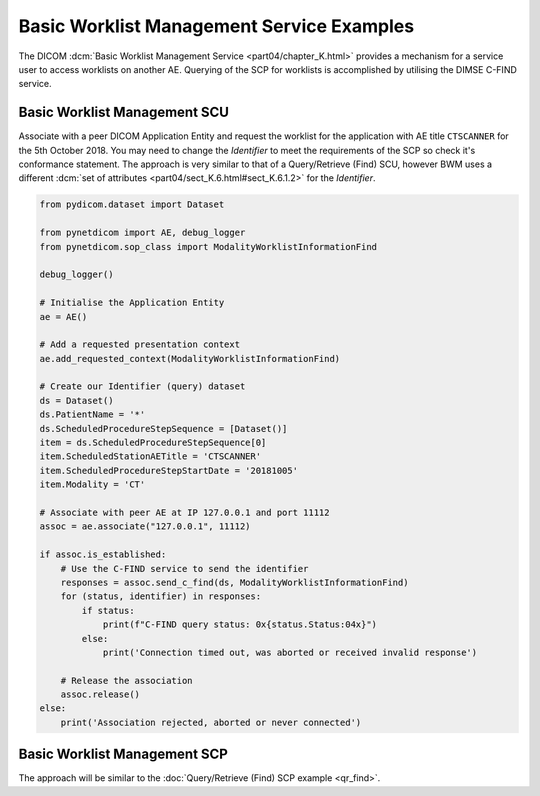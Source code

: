 Basic Worklist Management Service Examples
~~~~~~~~~~~~~~~~~~~~~~~~~~~~~~~~~~~~~~~~~~

The DICOM :dcm:`Basic Worklist Management Service <part04/chapter_K.html>`
provides a mechanism for a service user to access worklists on another AE.
Querying of the SCP for worklists is accomplished by utilising the DIMSE
C-FIND service.


Basic Worklist Management SCU
-----------------------------

Associate with a peer DICOM Application Entity and request the
worklist for the application with AE title ``CTSCANNER`` for the 5th October
2018. You may need to change the *Identifier* to meet the requirements of the
SCP so check it's conformance statement. The approach is very similar to that
of a Query/Retrieve (Find) SCU, however BWM uses a different
:dcm:`set of attributes <part04/sect_K.6.html#sect_K.6.1.2>` for the
*Identifier*.

.. code-block:: python

    from pydicom.dataset import Dataset

    from pynetdicom import AE, debug_logger
    from pynetdicom.sop_class import ModalityWorklistInformationFind

    debug_logger()

    # Initialise the Application Entity
    ae = AE()

    # Add a requested presentation context
    ae.add_requested_context(ModalityWorklistInformationFind)

    # Create our Identifier (query) dataset
    ds = Dataset()
    ds.PatientName = '*'
    ds.ScheduledProcedureStepSequence = [Dataset()]
    item = ds.ScheduledProcedureStepSequence[0]
    item.ScheduledStationAETitle = 'CTSCANNER'
    item.ScheduledProcedureStepStartDate = '20181005'
    item.Modality = 'CT'

    # Associate with peer AE at IP 127.0.0.1 and port 11112
    assoc = ae.associate("127.0.0.1", 11112)

    if assoc.is_established:
        # Use the C-FIND service to send the identifier
        responses = assoc.send_c_find(ds, ModalityWorklistInformationFind)
        for (status, identifier) in responses:
            if status:
                print(f"C-FIND query status: 0x{status.Status:04x}")
            else:
                print('Connection timed out, was aborted or received invalid response')

        # Release the association
        assoc.release()
    else:
        print('Association rejected, aborted or never connected')


Basic Worklist Management SCP
-----------------------------

The approach will be similar to the
:doc:`Query/Retrieve (Find) SCP example <qr_find>`.
